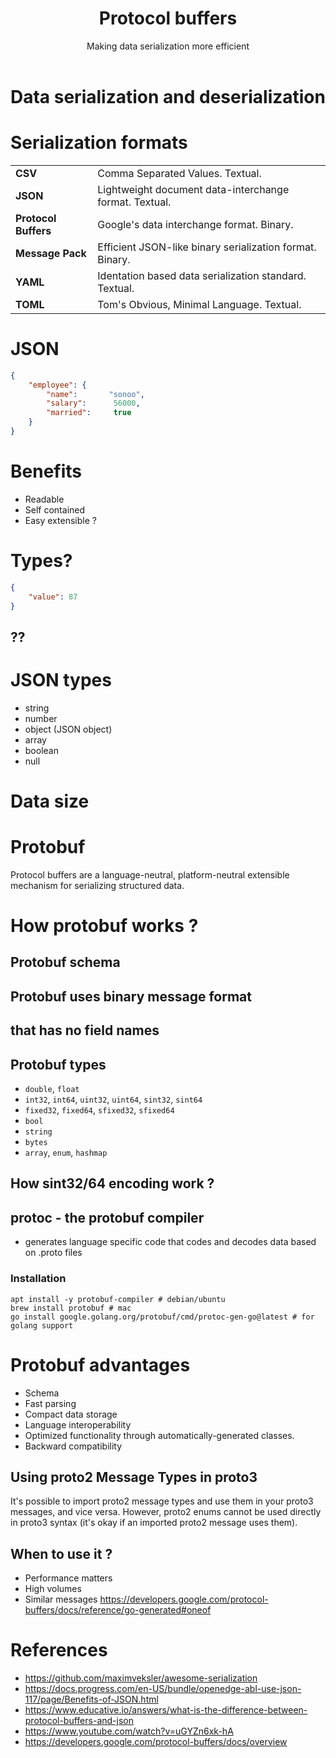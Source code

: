 #+title: Protocol buffers
#+subtitle: Making data serialization more efficient
#+OPTIONS: timestamp:nil toc:nil num:nil author:nil
:REVEAL_PROPERTIES:
#+REVEAL_MAX_SCALE: 1.0
#+REVEAL_MIN_SCALE: 0.2
#+REVEAL_MARGIN: 0.04
#+REVEAL_TRANS: slide
#+REVEAL_THEME: serif
#+REVEAL_ROOT: https://cdn.jsdelivr.net/npm/reveal.js
#+REVEAL_REVEAL_JS_VERSION: 4
:END:
#+HTML_HEAD: <link rel="stylesheet" type="text/css" href="./assets/style.css" />

* Data serialization and deserialization

[[https://miro.medium.com/max/1370/1*AUkV8-lhBGTkvpFj_07OUw.png]]

* Serialization formats

| **CSV**              | Comma Separated Values. Textual.                                               |
| **JSON**             | Lightweight document data-interchange format. Textual.                         |
| **Protocol Buffers** | Google's data interchange format. Binary.                                      |
| **Message Pack**     | Efficient JSON-like binary serialization format. Binary.                       |
| **YAML**             | Identation based data serialization standard. Textual.                         |
| **TOML**             | Tom's Obvious, Minimal Language. Textual.                                      |

* JSON
#+begin_src json
{
    "employee": {
        "name":       "sonoo",
        "salary":      56000,
        "married":     true
    }
}
#+end_src
    
* Benefits
#+ATTR_REVEAL: :frag (appear)
- Readable
- Self contained
- Easy extensible ?

* Types?
#+begin_src json
{
    "value": 87
}
#+end_src

** ??
[[https://media.geeksforgeeks.org/wp-content/uploads/20191118111217/Golang-Integers.png]]

* JSON types
- string
- number
- object (JSON object)
- array
- boolean
- null

* Data size
[[./assets/json.png]]
* Protobuf
Protocol buffers are a language-neutral, platform-neutral extensible mechanism for serializing structured data.

* How protobuf works ?

[[https://www.xenonstack.com/hubfs/google-protocol-buffers-xenonstack.png]]
** Protobuf schema
[[./assets/protobuf_schema.png]]
** Protobuf uses binary message format
[[https://martin.kleppmann.com/2012/12/protobuf.png]]
** that has no field names
** Protobuf types

#+ATTR_REVEAL: :frag (appear)
- =double=, =float=
- =int32=, =int64=, =uint32=, =uint64=, =sint32=, =sint64=
- =fixed32=, =fixed64=, =sfixed32=, =sfixed64=
- =bool=
- =string=
- =bytes=
- =array=, =enum=, =hashmap=


** How sint32/64 encoding work ?

#+ATTR_HTML: :width 100% :height 90%
[[./assets/ZigZag.png]]



** protoc - the protobuf compiler
- generates language specific code that codes and decodes data based on .proto files

*** Installation
#+begin_src shell
apt install -y protobuf-compiler # debian/ubuntu
brew install protobuf # mac
go install google.golang.org/protobuf/cmd/protoc-gen-go@latest # for golang support
#+end_src
* Protobuf advantages
#+ATTR_REVEAL: :frag (appear)
- Schema
- Fast parsing
- Compact data storage
- Language interoperability
- Optimized functionality through automatically-generated classes.
- Backward compatibility

** Using proto2 Message Types in proto3
It's possible to import proto2 message types and use them in your proto3 messages, and vice versa. However, proto2 enums cannot be used directly in proto3 syntax (it's okay if an imported proto2 message uses them).


** When to use it ?
#+ATTR_REVEAL: :frag (appear)
- Performance matters
- High volumes
- Similar messages
  [[https://developers.google.com/protocol-buffers/docs/reference/go-generated#oneof]]
* References
- [[https://github.com/maximveksler/awesome-serialization]]
- [[https://docs.progress.com/en-US/bundle/openedge-abl-use-json-117/page/Benefits-of-JSON.html]]
- [[https://www.educative.io/answers/what-is-the-difference-between-protocol-buffers-and-json]]
- [[https://www.youtube.com/watch?v=uGYZn6xk-hA]]
- [[https://developers.google.com/protocol-buffers/docs/overview]]
